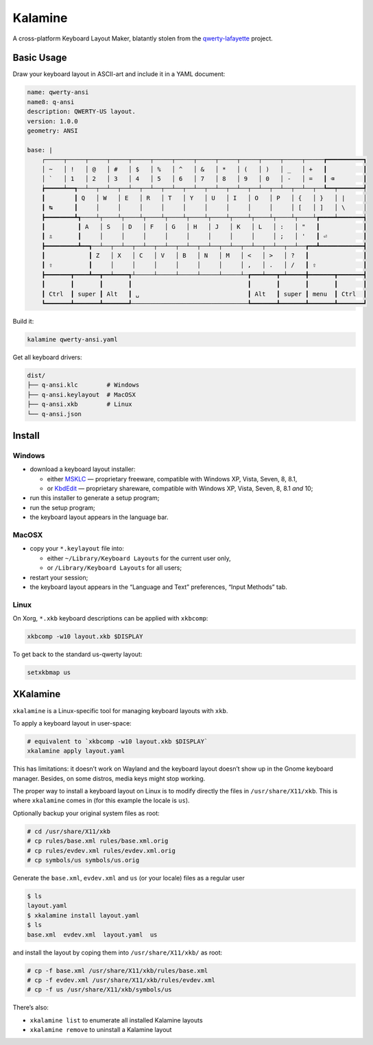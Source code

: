 Kalamine
================================================================================

A cross-platform Keyboard Layout Maker, blatantly stolen from the
`qwerty-lafayette <https://qwerty-lafayette.org>`_ project.


Basic Usage
--------------------------------------------------------------------------------

Draw your keyboard layout in ASCII-art and include it in a YAML document:

.. code-block:: yaml

    name: qwerty-ansi
    name8: q-ansi
    description: QWERTY-US layout.
    version: 1.0.0
    geometry: ANSI

    base: |
        ┌─────┬─────┬─────┬─────┬─────┬─────┬─────┬─────┬─────┬─────┬─────┬─────┬─────┲━━━━━━━━━━┓
        │ ~   │ !   │ @   │ #   │ $   │ %   │ ^   │ &   │ *   │ (   │ )   │ _   │ +   ┃          ┃
        │ `   │ 1   │ 2   │ 3   │ 4   │ 5   │ 6   │ 7   │ 8   │ 9   │ 0   │ -   │ =   ┃ ⌫        ┃
        ┢━━━━━┷━━┱──┴──┬──┴──┬──┴──┬──┴──┬──┴──┬──┴──┬──┴──┬──┴──┬──┴──┬──┴──┬──┴──┬──┺━━┯━━━━━━━┩
        ┃        ┃ Q   │ W   │ E   │ R   │ T   │ Y   │ U   │ I   │ O   │ P   │ {   │ }   │ |     │
        ┃ ↹      ┃     │     │     │     │     │     │     │     │     │     │ [   │ ]   │ \     │
        ┣━━━━━━━━┻┱────┴┬────┴┬────┴┬────┴┬────┴┬────┴┬────┴┬────┴┬────┴┬────┴┬────┴┲━━━━┷━━━━━━━┪
        ┃         ┃ A   │ S   │ D   │ F   │ G   │ H   │ J   │ K   │ L   │ :   │ "   ┃            ┃
        ┃ ⇬       ┃     │     │     │     │     │     │     │     │     │ ;   │ '   ┃ ⏎          ┃
        ┣━━━━━━━━━┻━━┱──┴──┬──┴──┬──┴──┬──┴──┬──┴──┬──┴──┬──┴──┬──┴──┬──┴──┬──┴──┲━━┻━━━━━━━━━━━━┫
        ┃            ┃ Z   │ X   │ C   │ V   │ B   │ N   │ M   │ <   │ >   │ ?   ┃               ┃
        ┃ ⇧          ┃     │     │     │     │     │     │     │ ,   │ .   │ /   ┃ ⇧             ┃
        ┣━━━━━━━┳━━━━┻━━┳━━┷━━━━┱┴─────┴─────┴─────┴─────┴─────┴─┲━━━┷━━━┳━┷━━━━━╋━━━━━━━┳━━━━━━━┫
        ┃       ┃       ┃       ┃                                ┃       ┃       ┃       ┃       ┃
        ┃ Ctrl  ┃ super ┃ Alt   ┃ ␣                              ┃ Alt   ┃ super ┃ menu  ┃ Ctrl  ┃
        ┗━━━━━━━┻━━━━━━━┻━━━━━━━┹────────────────────────────────┺━━━━━━━┻━━━━━━━┻━━━━━━━┻━━━━━━━┛

Build it:

.. code-block:: bash

    kalamine qwerty-ansi.yaml

Get all keyboard drivers:

.. code-block:: bash

    dist/
    ├── q-ansi.klc        # Windows
    ├── q-ansi.keylayout  # MacOSX
    ├── q-ansi.xkb        # Linux
    └── q-ansi.json


Install
--------------------------------------------------------------------------------

Windows
```````

* download a keyboard layout installer:

  * either MSKLC_ — proprietary freeware, compatible with Windows XP, Vista, Seven, 8, 8.1,
  * or KbdEdit_ — proprietary shareware, compatible with Windows XP, Vista, Seven, 8, 8.1 *and* 10;

* run this installer to generate a setup program;
* run the setup program;
* the keyboard layout appears in the language bar.

.. _MSKLC: https://www.microsoft.com/en-us/download/details.aspx?id=22339
.. _KbdEdit: http://www.kbdedit.com/

MacOSX
``````

* copy your ``*.keylayout`` file into:

  * either ``~/Library/Keyboard Layouts`` for the current user only,
  * or ``/Library/Keyboard Layouts`` for all users;

* restart your session;
* the keyboard layout appears in the “Language and Text” preferences, “Input Methods” tab.

Linux
`````

On Xorg, ``*.xkb`` keyboard descriptions can be applied with ``xkbcomp``:

.. code-block:: bash

    xkbcomp -w10 layout.xkb $DISPLAY

To get back to the standard us-qwerty layout:

.. code-block:: bash

    setxkbmap us


XKalamine
--------------------------------------------------------------------------------

``xkalamine`` is a Linux-specific tool for managing keyboard layouts with ``xkb``.

To apply a keyboard layout in user-space:

.. code-block:: bash

    # equivalent to `xkbcomp -w10 layout.xkb $DISPLAY`
    xkalamine apply layout.yaml

This has limitations: it doesn’t work on Wayland and the keyboard layout doesn’t show up in the Gnome keyboard manager. Besides, on some distros, media keys might stop working.

The proper way to install a keyboard layout on Linux is to modify directly the files in ``/usr/share/X11/xkb``. This is where ``xkalamine`` comes in (for this example the locale is ``us``).

Optionally backup your original system files as root:

.. code-block:: bash

    # cd /usr/share/X11/xkb
    # cp rules/base.xml rules/base.xml.orig
    # cp rules/evdev.xml rules/evdev.xml.orig
    # cp symbols/us symbols/us.orig

Generate the ``base.xml``, ``evdev.xml`` and ``us`` (or your locale) files as a regular user

.. code-block:: bash

    $ ls
    layout.yaml
    $ xkalamine install layout.yaml
    $ ls
    base.xml  evdev.xml  layout.yaml  us

and install the layout by coping them into ``/usr/share/X11/xkb/`` as root:

.. code-block:: bash

    # cp -f base.xml /usr/share/X11/xkb/rules/base.xml
    # cp -f evdev.xml /usr/share/X11/xkb/rules/evdev.xml
    # cp -f us /usr/share/X11/xkb/symbols/us


There’s also:

* ``xkalamine list`` to enumerate all installed Kalamine layouts
* ``xkalamine remove`` to uninstall a Kalamine layout
